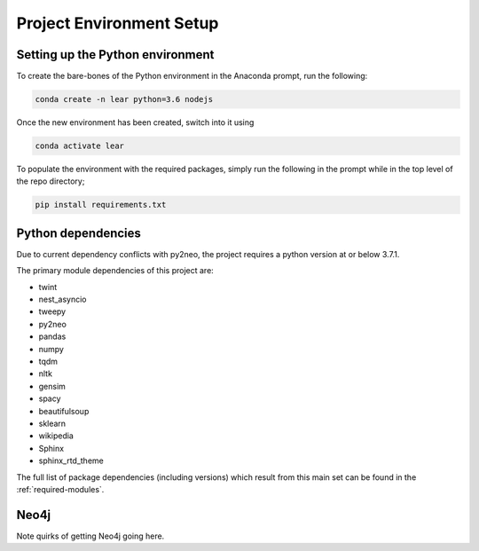 Project Environment Setup
=========================

Setting up the Python environment
---------------------------------

To create the bare-bones of the Python environment in  the Anaconda prompt, run the following:

.. code-block:: bash

    conda create -n lear python=3.6 nodejs

Once the new environment has been created, switch into it using

.. code-block:: bash

    conda activate lear

To populate the environment with the required packages, simply run the following in the prompt while in the top level of the repo directory;

.. code-block:: bash

    pip install requirements.txt


Python dependencies
-------------------
Due to current dependency conflicts with py2neo, the project requires a python version at or below 3.7.1.

The primary module dependencies of this project are:

* twint
* nest_asyncio
* tweepy
* py2neo
* pandas
* numpy
* tqdm
* nltk
* gensim
* spacy
* beautifulsoup
* sklearn
* wikipedia
* Sphinx
* sphinx_rtd_theme

The full list of package dependencies (including versions) which result from this main set can be found in the :ref:`required-modules`.

Neo4j
-----
Note quirks of getting Neo4j going here.
